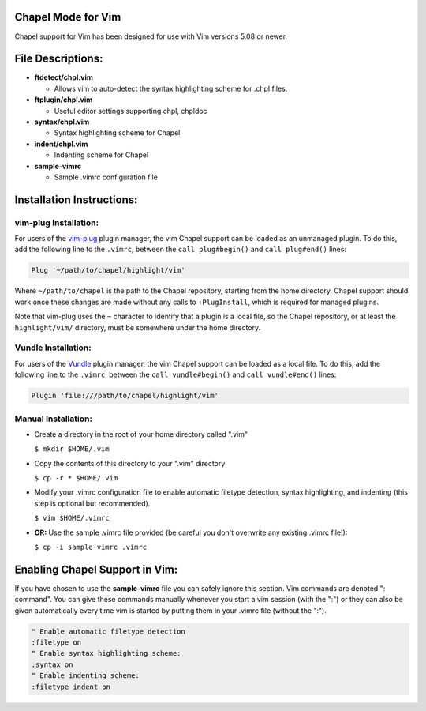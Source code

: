 Chapel Mode for Vim
===================

Chapel support for Vim has been designed for use with Vim versions 5.08 or
newer.


File Descriptions:
==================

+ **ftdetect/chpl.vim**

  - Allows vim to auto-detect the syntax highlighting scheme for .chpl files.

+ **ftplugin/chpl.vim**

  - Useful editor settings supporting chpl, chpldoc

+ **syntax/chpl.vim**

  - Syntax highlighting scheme for Chapel

+ **indent/chpl.vim**

  - Indenting scheme for Chapel

+ **sample-vimrc**

  - Sample .vimrc configuration file


Installation Instructions:
==========================

vim-plug Installation:
----------------------

For users of the `vim-plug`_ plugin manager, the vim Chapel support can be
loaded as an unmanaged plugin. To do this, add the following line to the
``.vimrc``, between the ``call plug#begin()`` and ``call plug#end()`` lines:

.. code-block:: vim

    Plug '~/path/to/chapel/highlight/vim'

Where ``~/path/to/chapel`` is the path to the Chapel repository, starting from
the home directory. Chapel support should work once these changes are made
without any calls to ``:PlugInstall``, which is required for managed plugins.

Note that vim-plug uses the ``~`` character to identify that a plugin is a local
file, so the Chapel repository, or at least the ``highlight/vim/`` directory,
must be somewhere under the home directory.


.. _vim-plug: https://github.com/junegunn/vim-plug


Vundle Installation:
--------------------

For users of the `Vundle`_ plugin manager, the vim Chapel support can be loaded
as a local file. To do this, add the following line to the ``.vimrc``, between
the ``call vundle#begin()`` and ``call vundle#end()`` lines:

.. code-block:: vim

   Plugin 'file:///path/to/chapel/highlight/vim'

.. _Vundle: https://github.com/VundleVim/Vundle.vim

Manual Installation:
--------------------

- Create a directory in the root of your home directory called ".vim"

  ``$ mkdir $HOME/.vim``

- Copy the contents of this directory to your ".vim" directory

  ``$ cp -r * $HOME/.vim``

- Modify your .vimrc configuration file to enable automatic filetype
  detection, syntax highlighting, and indenting (this step is optional but
  recommended).

  ``$ vim $HOME/.vimrc``

- **OR:** Use the sample .vimrc file provided (be careful you don't overwrite
  any existing .vimrc file!):

  ``$ cp -i sample-vimrc .vimrc``


Enabling Chapel Support in Vim:
===============================

If you have chosen to use the **sample-vimrc** file you can safely ignore this
section.  Vim commands are denoted ": command".  You can give these commands
manually whenever you start a vim session (with the ":") or they can also be
given automatically every time vim is started by putting them in your .vimrc
file (without the ":").


.. code-block:: vim

   " Enable automatic filetype detection
   :filetype on
   " Enable syntax highlighting scheme:
   :syntax on
   " Enable indenting scheme:
   :filetype indent on
